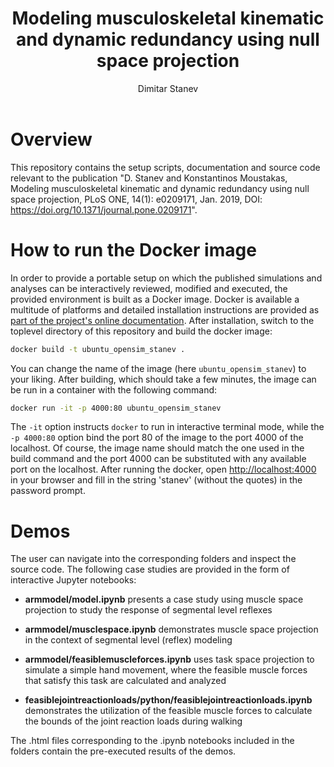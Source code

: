 #+TITLE: Modeling musculoskeletal kinematic and dynamic redundancy using null space projection
#+AUTHOR: Dimitar Stanev
#+EMAIL: stanev@ece.upatras.gr
#+OPTIONS: email:t date:nil toc:nil \n:nil num:nil
#+LATEX_HEADER: \usepackage{fullpage}
#+LATEX_HEADER: \usepackage{parskip}

* Overview

  This repository contains the setup scripts, documentation and source code
  relevant to the publication "D. Stanev and Konstantinos Moustakas, Modeling
  musculoskeletal kinematic and dynamic redundancy using null space projection,
  PLoS ONE, 14(1): e0209171, Jan. 2019, DOI:
  https://doi.org/10.1371/journal.pone.0209171".

* How to run the Docker image

  In order to provide a portable setup on which the published simulations and
  analyses can be interactively reviewed, modified and executed, the provided
  environment is built as a Docker image. Docker is available a multitude of
  platforms and detailed installation instructions are provided as [[https://docs.docker.com/install/][part of the
  project's online documentation]]. After installation, switch to the toplevel
  directory of this repository and build the docker image:
  #+BEGIN_SRC bash :exports code
docker build -t ubuntu_opensim_stanev .
  #+END_SRC
  You can change the name of the image (here =ubuntu_opensim_stanev=) to your
  liking. After building, which should take a few minutes, the image can be run
  in a container with the following command:
  #+BEGIN_SRC bash :exports code
docker run -it -p 4000:80 ubuntu_opensim_stanev
  #+END_SRC
  The =-it= option instructs =docker= to run in interactive terminal mode, while
  the =-p 4000:80= option bind the port 80 of the image to the port 4000 of the
  localhost. Of course, the image name should match the one used in the build
  command and the port 4000 can be substituted with any available port on the
  localhost. After running the docker, open [[http://localhost:4000]] in your
  browser and fill in the string 'stanev' (without the quotes) in the password
  prompt.

* Demos

  The user can navigate into the corresponding folders and inspect the source
  code. The following case studies are provided in the form of interactive
  Jupyter notebooks:

- *arm\under{}model/model.ipynb* presents a case study using muscle space
  projection to study the response of segmental level reflexes

- *arm\under{}model/muscle\under{}space\underprojection.ipynb* demonstrates
  muscle space projection in the context of segmental level (reflex) modeling

- *arm\under{}model/feasible\under{}muscle\under{}forces.ipynb* uses task space
  projection to simulate a simple hand movement, where the feasible muscle
  forces that satisfy this task are calculated and analyzed

- *feasible\under{}joint\under{}reaction\under{}loads/python/feasible\under{}joint\under{}reaction\under{}loads.ipynb*
  demonstrates the utilization of the feasible muscle forces to calculate the
  bounds of the joint reaction loads during walking

The .html files corresponding to the .ipynb notebooks included in the folders
contain the pre-executed results of the demos.
